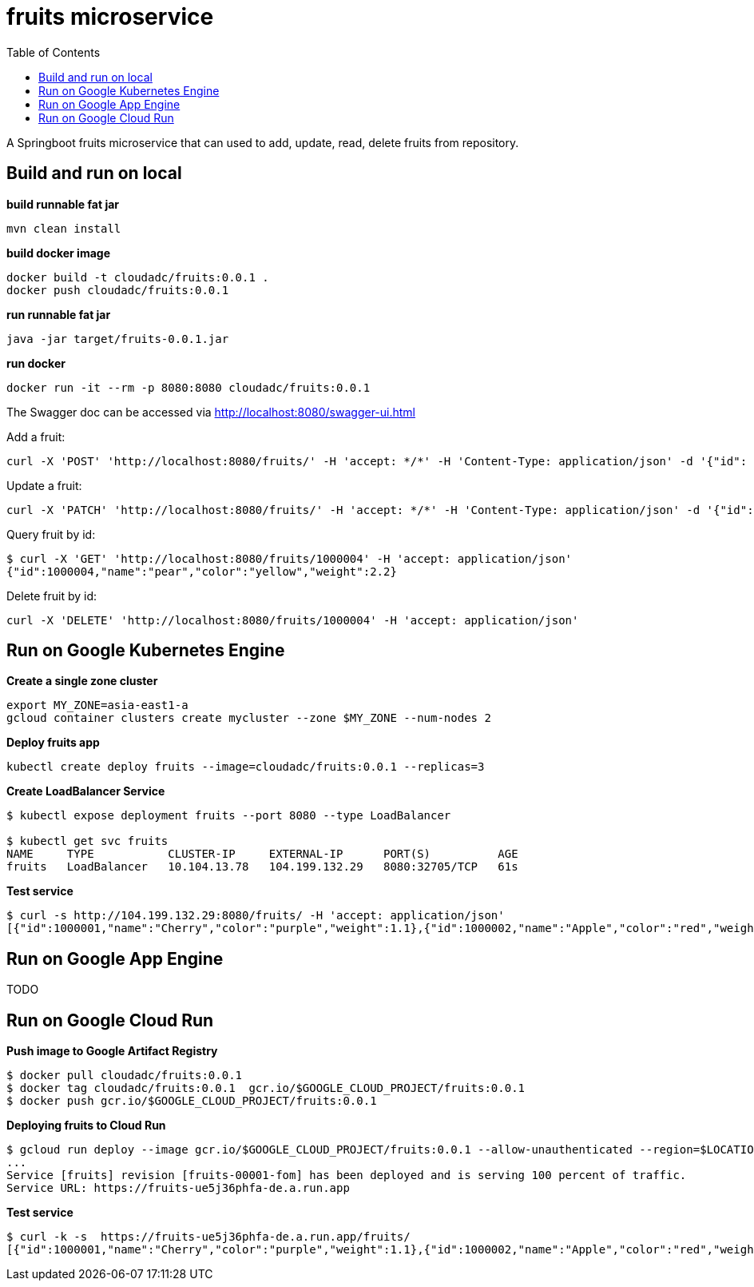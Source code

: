 = fruits microservice
:toc: manual

A Springboot fruits microservice that can used to add, update, read, delete fruits from repository.

== Build and run on local

[source, bash]
.*build runnable fat jar*
----
mvn clean install
----

[source, bash]
.*build docker image*
----
docker build -t cloudadc/fruits:0.0.1 .
docker push cloudadc/fruits:0.0.1
----

[source, bash]
.*run runnable fat jar*
----
java -jar target/fruits-0.0.1.jar
----

[source, bash]
.*run docker*
----
docker run -it --rm -p 8080:8080 cloudadc/fruits:0.0.1 
----

The Swagger doc can be accessed via http://localhost:8080/swagger-ui.html

Add a fruit:

[source, bash]
----
curl -X 'POST' 'http://localhost:8080/fruits/' -H 'accept: */*' -H 'Content-Type: application/json' -d '{"id": 1000004, "name": "pear", "color": "yellow", "weight": 2.1}'
----

Update a fruit:

[source, bash]
----
curl -X 'PATCH' 'http://localhost:8080/fruits/' -H 'accept: */*' -H 'Content-Type: application/json' -d '{"id": 1000004, "name": "pear", "color": "yellow", "weight": 2.2}'
----

Query fruit by id:

[source, bash]
----
$ curl -X 'GET' 'http://localhost:8080/fruits/1000004' -H 'accept: application/json'
{"id":1000004,"name":"pear","color":"yellow","weight":2.2}
----

Delete fruit by id:

[source, bash]
----
curl -X 'DELETE' 'http://localhost:8080/fruits/1000004' -H 'accept: application/json'
----

== Run on Google Kubernetes Engine

[source, bash]
.*Create a single zone cluster*
----
export MY_ZONE=asia-east1-a
gcloud container clusters create mycluster --zone $MY_ZONE --num-nodes 2
----

[source, bash]
.*Deploy fruits app*
----
kubectl create deploy fruits --image=cloudadc/fruits:0.0.1 --replicas=3
----

[source, bash]
.*Create LoadBalancer Service*
----
$ kubectl expose deployment fruits --port 8080 --type LoadBalancer

$ kubectl get svc fruits
NAME     TYPE           CLUSTER-IP     EXTERNAL-IP      PORT(S)          AGE
fruits   LoadBalancer   10.104.13.78   104.199.132.29   8080:32705/TCP   61s
----

[source, bash]
.*Test service*
----
$ curl -s http://104.199.132.29:8080/fruits/ -H 'accept: application/json'
[{"id":1000001,"name":"Cherry","color":"purple","weight":1.1},{"id":1000002,"name":"Apple","color":"red","weight":2.2},{"id":1000003,"name":"Banana","color":"yellow","weight":3.3}]
----

== Run on Google App Engine

TODO

== Run on Google Cloud Run

[source, bash]
.*Push image to Google Artifact Registry*
----
$ docker pull cloudadc/fruits:0.0.1
$ docker tag cloudadc/fruits:0.0.1  gcr.io/$GOOGLE_CLOUD_PROJECT/fruits:0.0.1
$ docker push gcr.io/$GOOGLE_CLOUD_PROJECT/fruits:0.0.1
----

[source, bash]
.*Deploying fruits to Cloud Run*
----
$ gcloud run deploy --image gcr.io/$GOOGLE_CLOUD_PROJECT/fruits:0.0.1 --allow-unauthenticated --region=$LOCATION
...
Service [fruits] revision [fruits-00001-fom] has been deployed and is serving 100 percent of traffic.
Service URL: https://fruits-ue5j36phfa-de.a.run.app
----

[source, bash]
.*Test service*
----
$ curl -k -s  https://fruits-ue5j36phfa-de.a.run.app/fruits/
[{"id":1000001,"name":"Cherry","color":"purple","weight":1.1},{"id":1000002,"name":"Apple","color":"red","weight":2.2},{"id":1000003,"name":"Banana","color":"yellow","weight":3.3}]
----

